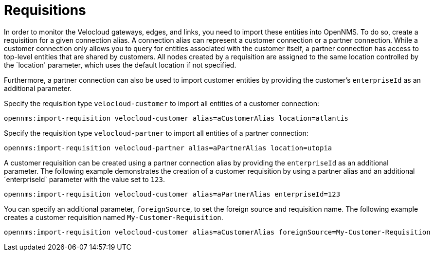 = Requisitions
:imagesdir: ../assets/images

In order to monitor the Velocloud gateways, edges, and links, you need to import these entities into OpenNMS.
To do so, create a requisition for a given connection alias.
A connection alias can represent a customer connection or a partner connection.
While a customer connection only allows you to query for entities associated with the customer itself, a partner connection has access to top-level entities that are shared by customers.
All nodes created by a requisition are assigned to the same location controlled by the `location' parameter, which uses the default location if not specified.

Furthermore, a partner connection can also be used to import customer entities by providing the customer's `enterpriseId` as an additional parameter.

Specify the requisition type `velocloud-customer` to import all entities of a customer connection:

```
opennms:import-requisition velocloud-customer alias=aCustomerAlias location=atlantis
```

Specify the requisition type `velocloud-partner` to import all entities of a partner connection:

```
opennms:import-requisition velocloud-partner alias=aPartnerAlias location=utopia
```

A customer requisition can be created using a partner connection alias by providing the `enterpriseId` as an additional parameter.
The following example demonstrates the creation of a customer requisition by using a partner alias and an additional ´enterpriseId` parameter with the value set to `123`.

```
opennms:import-requisition velocloud-customer alias=aPartnerAlias enterpriseId=123
```

You can specify an additional parameter, `foreignSource`, to set the foreign source and requisition name.
The following example creates a customer requisition named `My-Customer-Requisition`.

```
opennms:import-requisition velocloud-customer alias=aCustomerAlias foreignSource=My-Customer-Requisition
```
